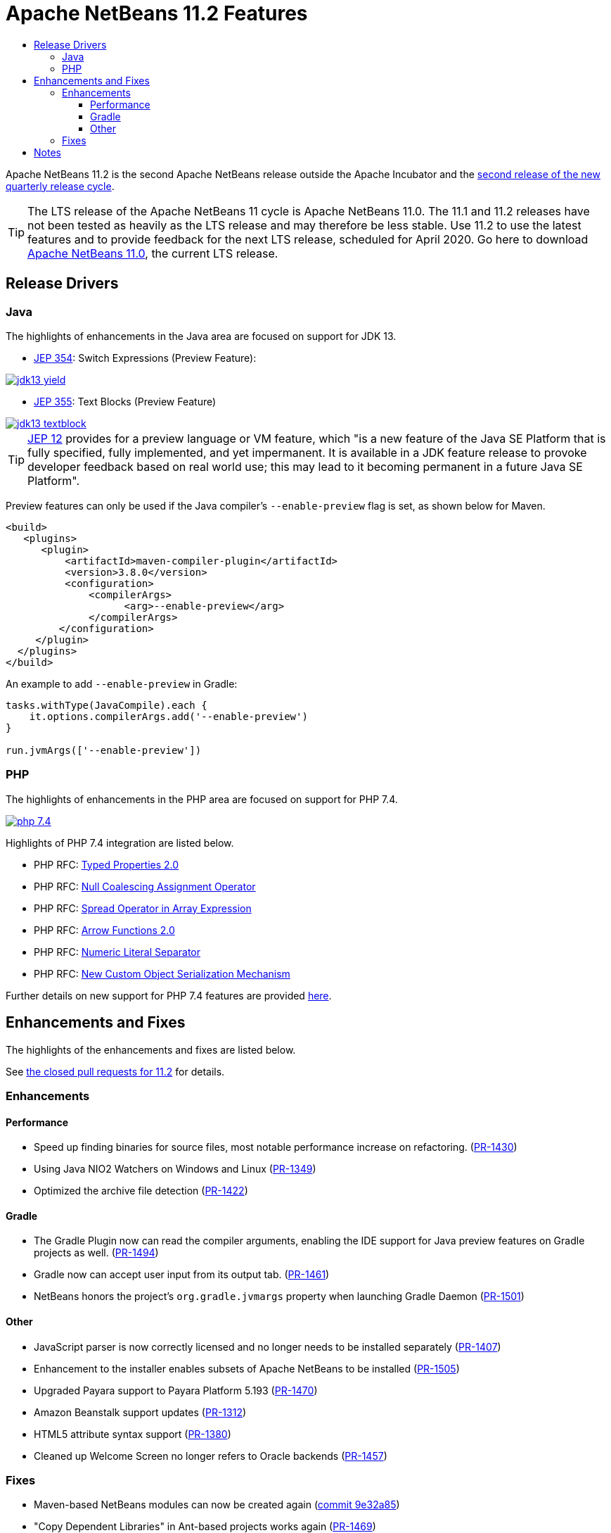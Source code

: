 
////
     Licensed to the Apache Software Foundation (ASF) under one
     or more contributor license agreements.  See the NOTICE file
     distributed with this work for additional information
     regarding copyright ownership.  The ASF licenses this file
     to you under the Apache License, Version 2.0 (the
     "License"); you may not use this file except in compliance
     with the License.  You may obtain a copy of the License at

       http://www.apache.org/licenses/LICENSE-2.0

     Unless required by applicable law or agreed to in writing,
     software distributed under the License is distributed on an
     "AS IS" BASIS, WITHOUT WARRANTIES OR CONDITIONS OF ANY
     KIND, either express or implied.  See the License for the
     specific language governing permissions and limitations
     under the License.
////
= Apache NetBeans 11.2 Features
:jbake-type: page-noaside
:jbake-tags: 11.2 features
:jbake-status: published
:keywords: Apache NetBeans 11.2 IDE features
:icons: font
:description: Apache NetBeans 11.2 features
:toc: left
:toc-title: 
:toclevels: 4
:syntax: true
:source-highlighter: pygments
:experimental:
:linkattrs:

Apache NetBeans 11.2 is the second Apache NetBeans release outside the Apache Incubator and the link:https://cwiki.apache.org/confluence/display/NETBEANS/Release+Schedule[second release of the new quarterly release cycle].

TIP: The LTS release of the Apache NetBeans 11 cycle is Apache NetBeans 11.0. The 11.1 and 11.2 releases have not been tested as heavily as the LTS release and may therefore be less stable. Use 11.2 to use the latest features and to provide feedback for the next LTS release, scheduled for April 2020. Go here to download  link:/download/nb110/nb110.html[Apache NetBeans 11.0], the current LTS release.

== Release Drivers

=== Java

The highlights of enhancements in the Java area are focused on support for JDK 13.

- link:https://openjdk.java.net/jeps/354[JEP 354]: Switch Expressions (Preview Feature): 

[.feature]
--
image::jdk13-yield.png[role="left", link="jdk13-yield.png"]
-- 

- link:https://openjdk.java.net/jeps/355[JEP 355]: Text Blocks (Preview Feature)

[.feature]
--
image::jdk13-textblock.png[role="left", link="jdk13-textblock.png"]
--  

TIP: link:https://openjdk.java.net/jeps/12[JEP 12] provides for a preview language or VM feature, which "is a new feature of the Java SE Platform that is fully specified, fully implemented, and yet impermanent. It is available in a JDK feature release to provoke developer feedback based on real world use; this may lead to it becoming permanent in a future Java SE Platform".

Preview features can only be used if the Java compiler's `--enable-preview` flag is set, as shown below for Maven. 

[source,xml]
----
<build>
   <plugins>
      <plugin>
          <artifactId>maven-compiler-plugin</artifactId>
          <version>3.8.0</version>
          <configuration>
              <compilerArgs>
                    <arg>--enable-preview</arg>
              </compilerArgs>
         </configuration>
     </plugin>
  </plugins>
</build>
----

An example to add `--enable-preview` in Gradle:

[source,groovy]
----
tasks.withType(JavaCompile).each {
    it.options.compilerArgs.add('--enable-preview')
}

run.jvmArgs(['--enable-preview'])
----

=== PHP

The highlights of enhancements in the PHP area are focused on support for PHP 7.4.

[.feature]
--
image::php-7.4.png[role="left", link="php-7.4.png"]
--  

Highlights of PHP 7.4 integration are listed below.

- PHP RFC: link:https://wiki.php.net/rfc/typed_properties_v2[Typed Properties 2.0]
- PHP RFC: link:https://wiki.php.net/rfc/null_coalesce_equal_operator[Null Coalescing Assignment Operator]
- PHP RFC: link:https://wiki.php.net/rfc/spread_operator_for_array[Spread Operator in Array Expression]
- PHP RFC: link:https://wiki.php.net/rfc/arrow_functions_v2[Arrow Functions 2.0]
- PHP RFC: link:https://wiki.php.net/rfc/numeric_literal_separator[Numeric Literal Separator]
- PHP RFC: link:https://wiki.php.net/rfc/custom_object_serialization[New Custom Object Serialization Mechanism]

Further details on new support for PHP 7.4 features are provided link:https://cwiki.apache.org/confluence/display/NETBEANS/11.2+Feature%3A+PHP[here].

== Enhancements and Fixes

The highlights of the enhancements and fixes are listed below.

See link:https://github.com/apache/netbeans/milestone/3?closed=1[the closed pull requests for 11.2] for details.

=== Enhancements

==== Performance

- Speed up finding binaries for source files, most notable performance increase on refactoring. (link:https://github.com/apache/netbeans/pull/1430[PR-1430])
- Using Java NIO2 Watchers on Windows and Linux (link:https://github.com/apache/netbeans/pull/1349[PR-1349])
- Optimized the archive file detection (link:https://github.com/apache/netbeans/pull/1422[PR-1422])

==== Gradle

- The Gradle Plugin now can read the compiler arguments, enabling the IDE support for Java preview features on Gradle projects as well. (link:https://github.com/apache/netbeans/pull/1494[PR-1494])
- Gradle now can accept user input from its output tab. (link:https://github.com/apache/netbeans/pull/1461[PR-1461])
- NetBeans honors the project's `org.gradle.jvmargs` property when launching Gradle Daemon (link:https://github.com/apache/netbeans/pull/1501[PR-1501]) 

==== Other
- JavaScript parser is now correctly licensed and no longer needs to be installed separately (link:https://github.com/apache/netbeans/pull/1407[PR-1407])
- Enhancement to the installer enables subsets of Apache NetBeans to be installed (link:https://github.com/apache/netbeans/pull/1505[PR-1505])
- Upgraded Payara support to Payara Platform 5.193 (link:https://github.com/apache/netbeans/pull/1470[PR-1470])
- Amazon Beanstalk support updates (link:https://github.com/apache/netbeans/pull/1312[PR-1312])
- HTML5 attribute syntax support (link:https://github.com/apache/netbeans/pull/1380[PR-1380])
- Cleaned up Welcome Screen no longer refers to Oracle backends (link:https://github.com/apache/netbeans/pull/1457[PR-1457])

=== Fixes

- Maven-based NetBeans modules can now be created again (link:https://github.com/apache/netbeans/commit/9e32a853c38f2b7514a42a3395a673d8ad06300f[commit 9e32a85])
- "Copy Dependent Libraries" in Ant-based projects works again (link:https://github.com/apache/netbeans/pull/1469[PR-1469])
- OpenJFX Gluon samples are now correctly registered (link:https://github.com/apache/netbeans/pull/1503[PR-1503])

== Notes

- The donation of the NetBeans C and C++ features from Oracle to Apache was not complete at the time of the 11.2 release, though it is not far off, and the 11.3 release (January 2020) is scheduled to focus primarily on the integration of the C and C++ features, once they land in the Apache NetBeans GitHub. Until then, go to the Plugin Manager, enable the NetBeans IDE 8.2 Update Center, which lets you install the NetBeans IDE 8.2 modules providing C and C&#x2b;&#x2b; features.
- WildFly integration is supported by means of the link:http://plugins.netbeans.org/plugin/76472/wildfly-application-server[WildFly Application Server] plugin located in the Plugin Portal.
- Support for JSF 2.3 is available as a pull request, too late for inclusion in link:https://github.com/apache/netbeans/milestone/3[11.2], scheduled for link:https://github.com/apache/netbeans/milestone/4[11.3]: link:https://github.com/apache/netbeans/pull/1576[PR-1576]

